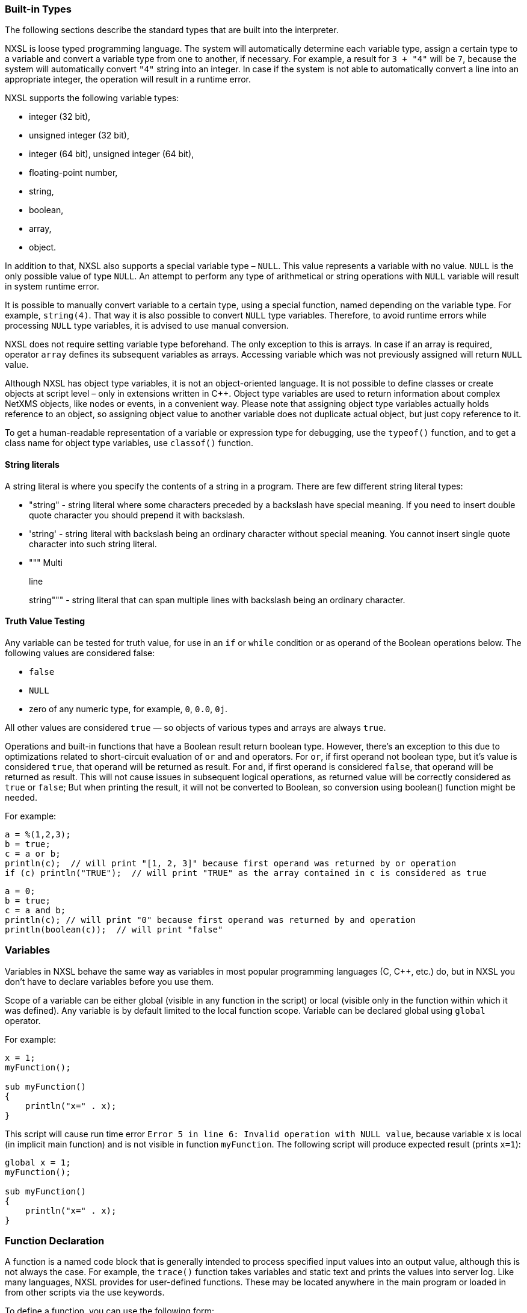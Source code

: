 === Built-in Types

The following sections describe the standard types that are built into the interpreter.

NXSL is loose typed programming language. The system will automatically
determine each variable type, assign a certain type to a variable and convert a
variable type from one to another, if necessary. For example, a result for `3
+ "4"` will be `7`, because the system will automatically convert `"4"`
string into an integer. In case if the system is not able to automatically
convert a line into an appropriate integer, the operation will result in a
runtime error.

NXSL supports the following variable types:

* integer (32 bit),

* unsigned integer (32 bit),

* integer (64 bit), unsigned integer (64 bit),

* floating-point number,

* string,

* boolean,

* array,

* object.

In addition to that, NXSL also supports a special variable type – `NULL`.
This value represents a variable with no value. `NULL` is the only possible
value of type `NULL`. An attempt to perform any type of arithmetical or
string operations with `NULL` variable will result in system runtime error.

It is possible to manually convert variable to a certain type, using a special
function, named depending on the variable type. For example, `string(4)`.
That way it is also possible to convert `NULL` type variables. Therefore, to
avoid runtime errors while processing `NULL` type variables, it is advised to
use manual conversion.

NXSL does not require setting variable type beforehand. The only exception to
this is arrays. In case if an array is required, operator `array` defines its
subsequent variables as arrays. Accessing variable which was not previously
assigned will return `NULL` value.

Although NXSL has object type variables, it is not an object-oriented language.
It is not possible to define classes or create objects at script level – only
in extensions written in C++. Object type variables are used to return
information about complex NetXMS objects, like nodes or events, in a convenient
way. Please note that assigning object type variables actually holds reference
to an object, so assigning object value to another variable does not duplicate
actual object, but just copy reference to it.

To get a human-readable representation of a variable or expression type for
debugging, use the `typeof()` function, and to get a class name for object
type variables, use `classof()` function.

==== String literals

A string literal is where you specify the contents of a string in a program.
There are few different string literal types:

* "string" - string literal where some characters preceded by a backslash have special meaning.
If you need to insert double quote character you should prepend it with backslash.

* 'string' - string literal with backslash being an ordinary character without special meaning.
You cannot insert single quote character into such string literal.

* """ Multi
+
line
+
string""" - string literal that can span multiple lines with backslash being an ordinary character.

==== Truth Value Testing

Any variable can be tested for truth value, for use in an `if` or `while` condition 
or as operand of the Boolean operations below. The following values are considered false:

* `false`

* `NULL`

* zero of any numeric type, for example, `0`, `0.0`, `0j`.

All other values are considered `true` — so objects of various types and arrays are always `true`.

Operations and built-in functions that have a Boolean result return boolean type. However, 
there's an exception to this due to optimizations related to short-circuit evaluation of 
`or` and `and` operators. For `or`, if first operand not boolean type, but it's value is 
considered `true`, that operand will be returned as result. For `and`, if first operand is 
considered `false`, that operand will be returned as result. This will not cause issues in
subsequent logical operations, as returned value will be correctly considered as `true` or `false`;
But when printing the result, it will not be converted to Boolean, so conversion 
using boolean() function might be needed.

For example:

[source,c]
----
a = %(1,2,3);
b = true;
c = a or b;
println(c);  // will print "[1, 2, 3]" because first operand was returned by or operation
if (c) println("TRUE");  // will print "TRUE" as the array contained in c is considered as true 
----

[source,c]
----
a = 0;
b = true;
c = a and b;
println(c); // will print "0" because first operand was returned by and operation
println(boolean(c));  // will print "false"
----

=== Variables

Variables in NXSL behave the same way as variables in most popular programming
languages (C, C++, etc.) do, but in NXSL you don't have to declare variables
before you use them.

Scope of a variable can be either global (visible in any function in the
script) or local (visible only in the function within which it was defined).
Any variable is by default limited to the local function scope. Variable can be
declared global using `global` operator.

For example:

[source,c]
----
x = 1;
myFunction();

sub myFunction()
{
    println("x=" . x);
}
----

This script will cause run time error `Error 5 in line 6: Invalid operation
with NULL value`, because variable `x` is local (in implicit main function)
and is not visible in function `myFunction`. The following script will
produce expected result (prints `x=1`):

[source,c]
----
global x = 1;
myFunction();

sub myFunction()
{
    println("x=" . x);
}
----

=== Function Declaration

A function is a named code block that is generally intended to process
specified input values into an output value, although this is not always the
case. For example, the `trace()` function takes variables and static text and
prints the values into server log. Like many languages, NXSL provides for
user-defined functions. These may be located anywhere in the main program or
loaded in from other scripts via the use keywords.

To define a function, you can use the following form:

*sub*  _NAME_ *(*  _ARGUMENTS_ *)* *BLOCK*

where `NAME` is any valid identifier, `ARGUMENTS` is optional list of
argument names, and `BLOCK` is code block.

To call a function you would use the following form:

_NAME_ *(*  _LIST_ *)*

where `NAME` is identifier used in function definition, and `LIST` is an
optional list of expressions passed as function arguments.

To give a quick example of a simple subroutine:

[source,c]
----
sub message()
{
    println("Hello!");
}
----

==== Function Arguments

The first argument you pass to the function is available within the function as
`$1`, the second argument is `$2`, and so on. For example, this simple
function adds two numbers and prints the result:

[source,c]
----
sub add()
{
    result = $1 + $2;
    println("The result was: " . result);
}
----

To call the subroutine and get a result:

[source,c]
----
add(1, 2);
----

If you want named arguments, list of aliases for `$1`, `$2`, etc. can be
provided in function declaration inside the brackets:

[source,c]
----
sub add(numberA, numberB)
{
    result = numberA + numberB;
    println("The result was: " . result);
}
----

If parameter was not provided at function call, value of appropriate variable
will be `NULL`.

Another option to name parameters is to provide named parameters inside of function.
In this case leave braces of function empty and add names to function call. In this case
parameters will be available in function as $parameterName.

Example:


[source,c]
----
func(param2: "text2", param1: "text1");
return 0;

sub func()
{
    println($param1); //Will print "text1"
    println($param2); //Will print "text2"
}
----

The arguments received by script when it was launched are available in a global variable $ARGS,
which is an array that contains all arguments. First argument available as $ARGS[1];

==== Return Values from a Function

You can return a value from a function using the `return` keyword:

[source,c]
----
sub pct(value, total)
{
    return value / total * 100.0;
}
----

When called, return immediately terminates the current function and returns the
value to the caller. If you don't specify a value in `return` statement or
function ends implicitly by reaching end of function's block, then the return
value is `NULL`.

=== Script entry point

NXSL handles script entry in 2 ways:

* Explicit main() function
* Implicit $main() function

If an explicitly defined main() exists, it will be called.



If an explicit main() doesn't exist, an implicit $main() function will be created by the script interpreter and the script will enter at the $main() function.

The $main() function is constructed from code that is not a part of any other functions.

=== Calling library script functions
You can call functions from scripts that are stored in Script Library. One way is
to use the `use` keyword accompanied by the name of the script:

[source,c]
----
use my_math_library;
println( add(1, 2) );
----

The other was is shown in this example:

[source,c]
----
println( my_math_library::add(1, 2) );
----


=== Arrays

An array in NXSL is actually an ordered map. A map is a type that associates
`values` to `keys`. This type is optimized for several different uses; it
can be treated as an array, list (vector), hash table (an implementation of a
map), dictionary, collection, stack, queue, and probably more. Nested arrays
are supported, so elements of an array can be themselves arrays. 

A `key` is 32-bit signed integer. When an array is created, its size is
not specified and its map can have empty spots in it. For example, an array can
have a element with a `0` key and an element with `4` key and no keys
in-between. Attempting to access an array key which has not been defined is the
same as accessing any other undefined variable: the result will be `NULL`.

Arrays are not objects, it's a separate variable type. However, arrays have
methods and attributes decribed below. 

Array elements can be accessed using [`index`] operator. For example, to
access element with index `3` of array `a` you should use

[source,c]
----
a[3];
----

To get sub array from the array use `[a:b]` operator. This operator returns sub
array of an array from the element with index `a` inclusive till the element 
with index `b` exclusive. If `a` is omitted then sub array will be taken form
the start of the array and if `b` is omitted then sub array will be taken till
the end of the array.

Example:

[source,c]
----
a = %(1, 2, 3, 4);
a2 = a[1:3]; // a2 will be %(2, 3)
----


==== Array Initialization

New array can be created in two ways. First is to use `array` operator.
This statement will create empty array and assign reference to it to variable `a`.

[source,c]
----
array a;
----

You can then assign values to the array. Please note arrays in NXSL are sparse, 
so indices can contain gaps. 

[source,c]
----
array a;
a[1] = 1;
a[2] = 2;
a[260] = 260;
println(a[1]); // will print 1
println(a); // will print "[1, 2, 260]"
----

Second way is to use %( ) construct to create array already populated with values.

This statement will create array with four elements at positions 0, 1, 2, and 3, and assign reference to this array to variable a.

[source,c]
----
// no need to use "array a;" here, since we are creating it directly
a = %(1, 2, 3, 4);

println(a[0]); // will actually print 1, since 1 is the 0th member
println(a); // will print "[1, 2, 3, 4]"
----

Array initialization can also be used directly in expressions, like this:

[source,c]
----
sub f()
{
    return %(2, "text", %(1, 2, 3));
}
----

In this example function `f` returns array of 3 elements - number, text, and
another array of 3 numeric elements.


==== Array attributes

`maxIndex => Integer`::
Returns highest index in the array.

.Example
[.source]
....
a = %(1, 2, 3);
println(a->maxIndex); // prints '2'
println(a[a->maxIndex]); // prints '3'
....


`minIndex => Integer`::
Returns lowest index in the array.

.Example
[.source]
....
a = %(1, 2, 3);
println(a->minIndex); // prints '0'
....


`size => Integer`::
Returns number of elements in the array.

.Example
[.source]
....
a = %(1, 2, 3);
println(a->size); // prints '3'
....

==== Array methods

`append(newElement) => Integer`::
Appends new element to the array. Returns highest index in the array - that's index of the appended element. 

.Example
[.source]
....
a = %("a","b","c");
a->append("d");
println(a); // prints '[a, b, c, d]'
....


`appendAll(anotherArray) => Integer`::
Appends elements of `anotherArray` to the array. Returns highest index in the array. 

.Example
[.source]
....
a = %(1,2);
b = %(3,4);
a->appendAll(b);
println(a); // prints '[1, 2, 3, 4]'
....


`insert(index, newElement) => void`::
Inserts new element to the array at `index`. Indexes of existing elements that had index greater or equal to `index` are incremented. 

.Example
[.source]
....
array a;
a[0] = "aaa";
a[10] = "ccc";
a->insert(5, "bbb");
println(a[0]);  // prints "aaa"
println(a[5]);  // prints "bbb" 
println(a[11]);  // prints "ccc" - because of the insert operation this element's index is now 11. 
....


`insertAll(index, anotherArray) => void`::
Inserts elements of `anotherArray` to the array at `index`. Indexes of existing elements that have index greater or equal to `index` are incremented. 

.Example
[.source]
....
a = %(1,2);
b = %(3,4);
a->insertAll(1,b);
println(a); // prints '[1, 3, 4, 2]'
....


`pop() => Element with highest index`::
Removes element with highest index from the array. Using `push(value)` and `pop()` methods it's possible to use array as a stack. Or, using
`insert(0,value)` and `pop()`, array will work as FIFO queue. 

.Example
[.source]
....
a = %();
a->push("one");
a->push("two");
println(a->pop());
println(a->pop());
....


`push(newElement) => Integer`::
Same as `append()`.


`remove(index) => void`::
Removes element at specified `index`. Indexes of elements that have index greater or equal to `index` are decremented. 

.Example
[.source]
....
a = %(1,2,3);
a->remove(0);
println(a);
....


==== Array conversion

Array can be converted to string. `string(array)` function is used to get string
representation of array. The string representation consists of a list of the array’s
elements, enclosed in square brackets (“[]”). Adjacent elements are separated by the
characters “, ” (a comma followed by a space).

Printed array is automatically converted to string.

[source,c]
----
a = %(1, 2, 3, 4, 5, 6, 7);
println(a); // will print "[1, 2, 3, 4, 5, 6, 7]"
println(a . " is an array"); // will print "[1, 2, 3, 4, 5, 6, 7] is an array"
println(%("one", "two")); // will print "[one, two]"
println(%(2, "text", %(1, 2, 3))); // will print "[2, text, [1, 2, 3]]"
----


=== Hash maps

Hash map allows to store data values in key:value pairs. A key is string. Numeric 
type can also be supplied as key, but it will be internally converted to string. 
Hash map cannot have two items with the same key. 
The values can be of any data type, including null, objects, arrays or hash maps. 

Hash maps are not objects, it's a separate variable type. However, hash maps have
methods and attributes described below. 

Array elements can be accessed using [key] operator. For example, to
access element with key key of hash map h you should use

[source,c]
----
h["key"];
----


==== Hash Map Initialization

This statement will create an empty hash map and assign reference to in to variable h:

[source,c]
----
h = %{};
----

It's also possible to create hash map already populated with values, e.g.: 

[source,c]
----
h = %{"key":123, "another_key":456};
----


==== Hash Map Attributes
`keys => Array`::
Returns array with keys of items in the hash map.

.Example
[.source]
....
h = %{100:"value1", 101:"value2"};
println(h->keys); // prints '[100,101]'
....


`size => Integer`::
Returns number of items in the hash map.

.Example
[.source]
....
h = %{"a":null, "b":null, "c":null};
println(h->size); // prints '3'
....


`values => Array`::
Returns array with values of items in the hash map.

.Example
[.source]
....
h = %{"key1":123, "key2":456};
println(h->keys); // prints '[123,456]'
....


==== Hash Map Methods

`contains(key) => Boolean`::
Returns `true`, if hash map contains specified key or `false` otherwise.

.Example
[.source]
....
h = %{"key1":123, "key2":456};
println(h->contains("key2")); // prints 'true'
....


`remove(key) => void`::
Removes item with specified `key`. 

.Example
[.source]
....
h = %{"key1":123, "key2":456};
h->remove("key1");
println(h); // prints '{key2=456}'
....


==== Hash Map Conversion

Hash Map can be converted to string. `string(hash-map)` function is used to get string
representation of hash map. The string representation lists all key-value pairs 
enclosed in curly brackets (“{}”). Value is separate from the key with equals sigh ("="). 
Items are separated by the characters “, ” (a comma followed by a space).

Printed array is automatically converted to string.

[source,c]
----
h = %{"key1":123, "key2":456};
println("This is a hash map: " . string(h));
println("Or we can just print it this way: " . h);
----


=== Operators

An operator is something that you feed with one or more values, which yields
another value.

==== Arithmetic Operators

[cols="<33,<33,<33",options="header"]
|===
| Example | Name| Result
|`-a` | Negation| Opposite of `a`
|`a + b` | Addition| Sum of `a` and `b`
|`a - b` | Subtraction| Difference between `a` and `b`
|`a * b` | Multiplication| Product of `a` and `b`
|`a / b` | Division| Quotient of `a` and `b`
|`a % b` | Modulus| Remainder of `a` divided by `b`
|===

The division operator (`/`) returns a float value unless the two operands are
integers (or strings that get converted to integers) and the numbers are evenly
divisible, in which case an integer value will be returned.

Calling modulus on float operands will yield runtime error.


==== Assignment Operator

The assignment operator is `=`, which means that the left operand gets set to
the value of the expression on the rights (that is, "gets set to").


==== Bitwise Operators

[cols="<33,<33,<33",options="header"]
|===
| Example| Name| Result
|`~ a` | Not| Bits that are set in `a` are unset, and vice versa.
|`a & b` | And| Bits that are set in both operand are set.
|`a \| b` | Or| Bits that are set in either operand are set.
|`a ^ b` | Xor| Bits that are set in only one operand are set.
|`a << b` | Shift left| Shift the bits of `a` for `b` steps to the left (each step equals
"multiply by two").
|`a >> b` | Shift right| Shift the bits of `a` for `b` steps to the right (each step equals
"divide by two").
|===


==== Comparison Operators

Comparison operators allow you to compare two values.

[cols="<33,<33,<33",options="header"]
|===
| Example| Name| Result
|`a == b` | Equal| `TRUE` if `a` is equal to `b`.
|`a != b` | Not equal| `TRUE` if `a` is not equal to `b`.
|`a < b` | Less than| `TRUE` if `a` is strictly less than `b`.
|`a > b` | Greater than| `TRUE` if `a` is strictly greater than `b`.
|`a \<= b` | Less than or equal to| `TRUE` if `a` is less than or equal to `b`.
|`a >= b` | Greater than or equal to| `TRUE` if `a` is greater than or equal to `b`.
|`a ~= b` | Match| Array containing full match of `b` and capture groups, if any. 
If nothing was matched, false (boolean) is returned. 
Capture groups are also assigned to special variables $1, $2, $3, etc. 
See see <<chapter-regular-expressions>> for additional information. 
|`a match b`| Match| Same as `a ~= b` 
|`a imatch b`| Match (case insensitive)|Same as `a ~= b` or `a match b`, but matching is case insensitive. 
|`a like b`| Like| Compare string value to a pattern using wildcard characters. Two wildcard characters 
are supported: `*` - represents zero, one or multiple characters. `?` - represents any single character. 
Wildcard characters can be used in combinations. 
|`a ilike b`| Like (case insensitive)|Same as `a like b`, but comparison is case insensitive. 

|===

Example:

[source,c]
----
println("aaa bbb ccc" ~= "b+") // prints "[bbb]"
println("Username: John" ~= "Username: (\w+)"); // prints "[Username: John, John]"

println("abc" like "?bc*"); // prints "true"
----


==== Incrementing/Decrementing Operators

NXSL supports C-style pre- and post-increment and decrement operators.

[cols="<33,<33,<33",options="header"]
|===
| Example| Name| Result
|`++a`| Pre-increment| Increments `a` by one, then returns `a`.
|`a++`| Post-increment| Returns `a`, then increments `a` by one.
|`--a`| Pre-decrement| Decrements `a` by one, then returns `a`.
|`a--`| Post-decrement| Returns `a`, then decrements `a` by one.
|===


==== Logical Operators

[cols="<33,<33,<33",options="header"]
|===
| Example| Name| Result
|`! a`| Not| `TRUE` if `a` is not `TRUE`.
|`not a`| Not| Same as above. `TRUE` if `a` is not `TRUE`.
|`a && b`| And| `TRUE` if both `a` and `b` is `TRUE`.
|`a and b`| And| Same as above. `TRUE` if both `a` and `b` is `TRUE`.
|`a \|\| b`| Or| `TRUE` if either `a` or `b` is `TRUE`.
|`a or b`| Or| Same as above. `TRUE` if either `a` or `b` is `TRUE`.
|===


==== String Operators

[cols="<33,<33,<33",options="header"]
|===
| Example| Name| Result
|`.`| Concatenation operator| Returns the concatenation of its right and left arguments.
|`.=`| Concatenating assignment operator| Appends the argument on the right side to the argument on the left side.
|`[a:b]`| Substring operator| Returns substring of a string from the character with index `a` inclusive till the character with index `b` exclusive. Example: "1234"[1:3] will be "23". If `a` is omitted then substring will be taken form the start of the string and if `b` is omitted then substring will be taken till the end of the string.
|===


=== Control structures

Any NXSL script is built out of a series of statements. A statement can be an
assignment, a function call, a loop, a conditional statement or even a
statement that does nothing (an empty statement). Statements usually end with a
semicolon. In addition, statements can be grouped into a statement-group by
encapsulating a group of statements with curly braces. A statement-group is a
statement by itself as well. The various statement types are supported:

* if

* else

* while

* do-while

* for

* break

* continue

* switch

* with

* return

* exit


====  if

The `if` construct is one of the most important features of many languages. It allows for conditional execution of code fragments. NXSL features an `if` structure that is similar to that of C:

[source,c]
----
if (expr)
    statement
----


====  else

Often you'd want to execute a statement if a certain condition is met, and a
different statement if the condition is not met. This is what `else` is for.
`else` extends an `if` statement to execute a statement in case the
expression in the `if` statement evaluates to `FALSE`. The `else`
statement is only executed if the `if` expression evaluated to `FALSE`.


====  while

`while` loops are the simplest type of loop in NXSL. They behave just like
their C counterparts. The basic form of a `while` statement is:

[source,c]
----
while (expr)
    statement
----

The meaning of a `while` statement is simple. It tells NXSL to execute the
nested statement(s) repeatedly, as long as the `while` expression evaluates
to `TRUE`. The value of the expression is checked each time at the beginning
of the loop, so even if this value changes during the execution of the nested
statement(s), execution will not stop until the end of the iteration.


====  do-while

`do-while` loops are very similar to `while` loops, except the truth
expression is checked at the end of each iteration instead of in the beginning.
The main difference from regular `while` loops is that the first iteration of
a `do-while` loop is guaranteed to run (the truth expression is only checked
at the end of the iteration), whereas it may not necessarily run with a regular
`while` loop (the truth expression is checked at the beginning of each
iteration, if it evaluates to `FALSE` right from the beginning, the loop
execution would end immediately).


====  for

`for` loops are the most complex loops in NXSL. They behave in two different ways:
like their C counterparts or in Java way. The syntax of a `for` loop is:

[source,c]
----
for (expr1; expr2; expr3)
    statement

for (varName : array)
    statement
----

The first expression (`expr1`) is evaluated (executed) once unconditionally
at the beginning of the loop.

In the beginning of each iteration, `expr2` is evaluated. If it evaluates to
`TRUE`, the loop continues and the nested statement(s) are executed. If it
evaluates to `FALSE`, the execution of the loop ends.

At the end of each iteration, `expr3` is evaluated (executed).

In the second example for cycle will call `statement` for each element in
array. Element will be available as `varName`.


====  break

`break` ends execution of the current `for`, `while`, `do-while` or
`switch` structure.


====  continue

`continue` is used within looping structures to skip the rest of the current
loop iteration and continue execution at the condition evaluation and then the
beginning of the next iteration.


====  switch

The `switch` statement is similar to a series of `if` statements on the
same expression. In many occasions, you may want to compare the same variable
(or expression) with many different values, and execute a different piece of
code depending on which value it equals to. This is exactly what the `switch`
statement is for.

Example:

[source,c]
----
switch (input)
{
  case "1":
    trace(0,"Input is 1");
    break;
  case "2":
    trace(0,"Input is 2");
    break;
  default:
    trace(0, "Input is unknown");
}
----


The `switch` statement also allows to check ranges:

[source,c]
----
switch (input)
{
  case 1:
    trace(0,"Input is 1");
    break;
  case 2:
    trace(0,"Input is 2");
    break;
  case 3...7:
    trace(0,"Input is from 3 till 7");
    break;
  default:
    trace(0, "Input is unknown");
}
----


====  with

With statement is made to make the code cleaner and much more readable and to
expose variable section to global scope for "Object query" Dashboard element.
This statement consists of 2 parts: variable declaration (optional) and expression. 

Structure:

[source,c]
----
with
  var = {code},
  ...
  var = {code}
expression
----

Example for "Object query" Dashboard element. This example will filter out only nodes that are
unreachable and will create 2 variables as data providers for columns: time node is down since and
oldest alarm time.

[source,c]
----
with
  _down = { return SecondsToUptime(time() - downSince); },
 _oldestAlarm = {
  oldestAlarmTime = 99999999999;
  for (a : $node->alarms) {
   oldestAlarmTime = min(oldestAlarmTime, a->creationTime);
  }
  return strftime("%Y-%m-%d %H:%M", oldestAlarmTime);
 }
type == NODE and state & NodeState::Unreachable
//In Object query object attributes are available just using name.
//Like state ($node->state in other scripts)
----

====  return

If called from within a function, the `return` statement immediately ends
execution of the current function, and returns its argument as the value of the
function call. Calling `return` from `main()` function (either explicitly
or implicitly defined) is equivalent of calling `exit`.


====  exit

The `exit` statement immediately ends execution of the entire script, and
returns its argument as script execution result.


===  Expressions

The simplest yet most accurate way to define an expression is "anything that
has a value".

The most basic forms of expressions are constants and variables. When you type
`a = 5`, you're assigning `5` into `a`. `5`, obviously, has the value
5, or in other words `5` is an expression with the value of 5 (in this case,
`5` is an integer constant).

Slightly more complex examples for expressions are functions. Functions are
expressions with the value of their return value.

NXSL supports the following value types: integer values, floating point values
(float), string values and arrays. Each of these value types can be assigned
into variables or returned from functions.

Another good example of expression orientation is pre- and post-increment and
decrement. You be familiar with the notation of `variable\++` and
`variable--`. These are increment and decrement operators. In NXSL, like in
C, there are two types of increment - pre-increment and post-increment. Both
pre-increment and post-increment essentially increment the variable, and the
effect on the variable is identical. The difference is with the value of the
increment expression. Pre-increment, which is written `++variable`, evaluates
to the incremented value. Post-increment, which is written `variable++`
evaluates to the original value of variable, before it was incremented.

A very common type of expressions are comparison expressions. These expressions
evaluate to either `FALSE` or `TRUE`. NXSL supports `>` (bigger than),
`>=` (bigger than or equal to), `=` (equal), `!=` (not equal), `<`
(less than) and `\<=` (less than or equal to). These expressions are most
commonly used inside conditional execution, such as `if` statements.

The last example of expressions is combined operator-assignment expressions.
You already know that if you want to increment `a` by 1, you can simply write
`a\++` or `++a`. But what if you want to add more than one to it, for
instance 3? In NXSL, adding 3 to the current value of `a` can be written `a
+= 3`. This means exactly "take the value of `a`, add 3 to it, and assign it
back into `a` ". In addition to being shorter and clearer, this also results
in faster execution. The value of `a += 3`, like the value of a regular
assignment, is the assigned value. Notice that it is NOT 3, but the combined
value of `a` plus 3 (this is the value that's assigned into `a`). Any
two-place operator can be used in this operator-assignment mode.


====  Short-circuit evaluation

link:++http://en.wikipedia.org/wiki/Short-circuit_evaluation++[Short-circuit evaluation] denotes the semantics
of some Boolean operators in which the second argument is only executed or
evaluated if the first argument does not suffice to determine the value of the
expression: when the first argument of the AND function evaluates to false, the
overall value must be false; and when the first argument of the OR function
evaluates to true, the overall value must be true. NXSL uses short-circuit
evaluation for `&&` and `||` boolean operators. This feature permits two
useful programming constructs. Firstly, if the first sub-expression checks
whether an expensive computation is needed and the check evaluates to false,
one can eliminate expensive computation in the second argument. Secondly, it
permits a construct where the first expression guarantees a condition without
which the second expression may cause a run-time error. Both are illustrated in
the following example:

[source,c]
----
if ((x != null) && ((trim(x) == "abc") || (long_running_test(x)))
   do_something();
----

Without short-circuit evaluation, `trim(x)` would cause run-time error if
`x` is `NULL`. Also, long running function will only be called if condition
(`trim(x) == "abc"`) will be false.


[[chapter-regular-expressions]]


===  Regular expressions

Since version 3.0, regular expression engine is changed to PCRE (Perl compatible). Syntax can be checked with `pcregrep`, perl itself or on https://regex101.com/[regex101.com] (select PCRE flavour).


=== Comments

//TODO: describe comment options in script
